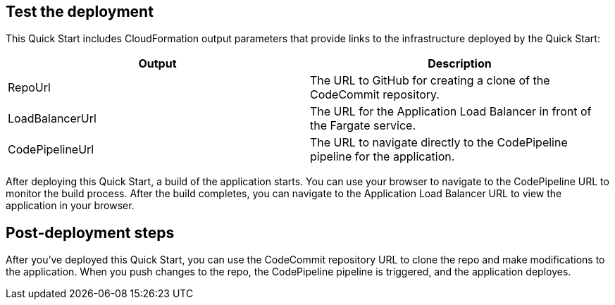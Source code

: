 == Test the deployment
// If steps are required to test the deployment, add them here. If not, remove the heading
This Quick Start includes CloudFormation output parameters that provide links to the infrastructure deployed by the Quick Start:

|===
|Output |Description

|RepoUrl |The URL to GitHub for creating a clone of the CodeCommit repository.
|LoadBalancerUrl |The URL for the Application Load Balancer in front of the Fargate service.
|CodePipelineUrl |The URL to navigate directly to the CodePipeline pipeline for the application.
|===
  
After deploying this Quick Start, a build of the application starts. You can use your browser to navigate to the CodePipeline URL to monitor the build process. After the build completes, you can navigate to the Application Load Balancer URL to view the application in your browser.

== Post-deployment steps
// If post-deployment steps are required, add them here. If not, remove the heading
After you've deployed this Quick Start, you can use the CodeCommit repository URL to clone the repo and make modifications to the application. When you push changes to the repo, the CodePipeline pipeline is triggered, and the application deployes. 
